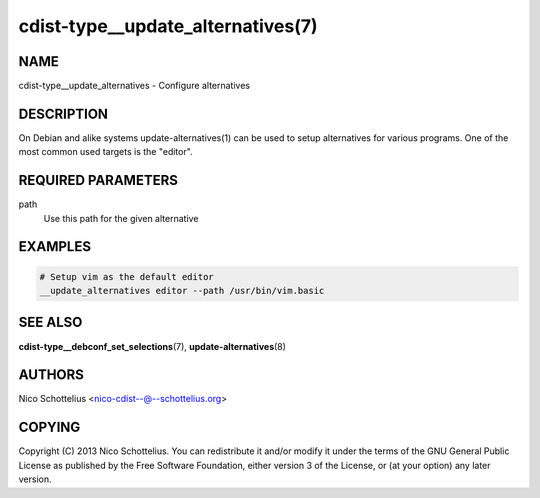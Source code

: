 cdist-type__update_alternatives(7)
==================================

NAME
----
cdist-type__update_alternatives - Configure alternatives


DESCRIPTION
-----------
On Debian and alike systems update-alternatives(1) can be used
to setup alternatives for various programs.
One of the most common used targets is the "editor".


REQUIRED PARAMETERS
-------------------
path
   Use this path for the given alternative


EXAMPLES
--------

.. code-block:: sh

    # Setup vim as the default editor
    __update_alternatives editor --path /usr/bin/vim.basic


SEE ALSO
--------
:strong:`cdist-type__debconf_set_selections`\ (7), :strong:`update-alternatives`\ (8)


AUTHORS
-------
Nico Schottelius <nico-cdist--@--schottelius.org>


COPYING
-------
Copyright \(C) 2013 Nico Schottelius. You can redistribute it
and/or modify it under the terms of the GNU General Public License as
published by the Free Software Foundation, either version 3 of the
License, or (at your option) any later version.

